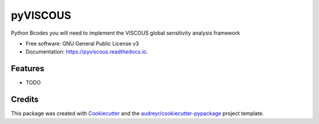 =========
pyVISCOUS
=========


.. image:: https://img.shields.io/pypi/v/pyviscous.svg
        :target: https://pypi.python.org/pypi/pyviscous

.. image:: https://img.shields.io/travis/h294liu/pyviscous.svg
        :target: https://travis-ci.com/h294liu/pyviscous

.. image:: https://readthedocs.org/projects/pyviscous/badge/?version=latest
        :target: https://pyviscous.readthedocs.io/en/latest/?version=latest
        :alt: Documentation Status




Python Bcodes you will need to implement the VISCOUS global sensitivity analysis framework


* Free software: GNU General Public License v3
* Documentation: https://pyviscous.readthedocs.io.


Features
--------

* TODO

Credits
-------

This package was created with Cookiecutter_ and the `audreyr/cookiecutter-pypackage`_ project template.

.. _Cookiecutter: https://github.com/audreyr/cookiecutter
.. _`audreyr/cookiecutter-pypackage`: https://github.com/audreyr/cookiecutter-pypackage
